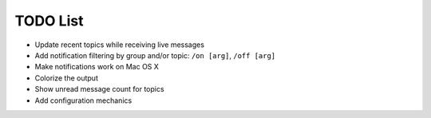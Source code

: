 TODO List
=========

- Update recent topics while receiving live messages
- Add notification filtering by group and/or topic: ``/on [arg]``,
  ``/off [arg]``
- Make notifications work on Mac OS X
- Colorize the output
- Show unread message count for topics
- Add configuration mechanics

